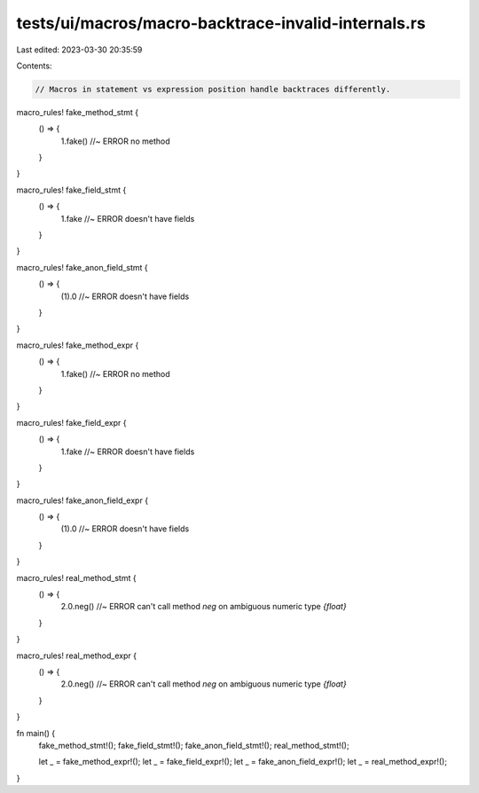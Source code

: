 tests/ui/macros/macro-backtrace-invalid-internals.rs
====================================================

Last edited: 2023-03-30 20:35:59

Contents:

.. code-block:: rs

    // Macros in statement vs expression position handle backtraces differently.

macro_rules! fake_method_stmt {
     () => {
          1.fake() //~ ERROR no method
     }
}

macro_rules! fake_field_stmt {
     () => {
          1.fake //~ ERROR doesn't have fields
     }
}

macro_rules! fake_anon_field_stmt {
     () => {
          (1).0 //~ ERROR doesn't have fields
     }
}

macro_rules! fake_method_expr {
     () => {
          1.fake() //~ ERROR no method
     }
}

macro_rules! fake_field_expr {
     () => {
          1.fake //~ ERROR doesn't have fields
     }
}

macro_rules! fake_anon_field_expr {
     () => {
          (1).0 //~ ERROR doesn't have fields
     }
}

macro_rules! real_method_stmt {
     () => {
          2.0.neg() //~ ERROR can't call method `neg` on ambiguous numeric type `{float}`
     }
}

macro_rules! real_method_expr {
     () => {
          2.0.neg() //~ ERROR can't call method `neg` on ambiguous numeric type `{float}`
     }
}

fn main() {
    fake_method_stmt!();
    fake_field_stmt!();
    fake_anon_field_stmt!();
    real_method_stmt!();

    let _ = fake_method_expr!();
    let _ = fake_field_expr!();
    let _ = fake_anon_field_expr!();
    let _ = real_method_expr!();
}


